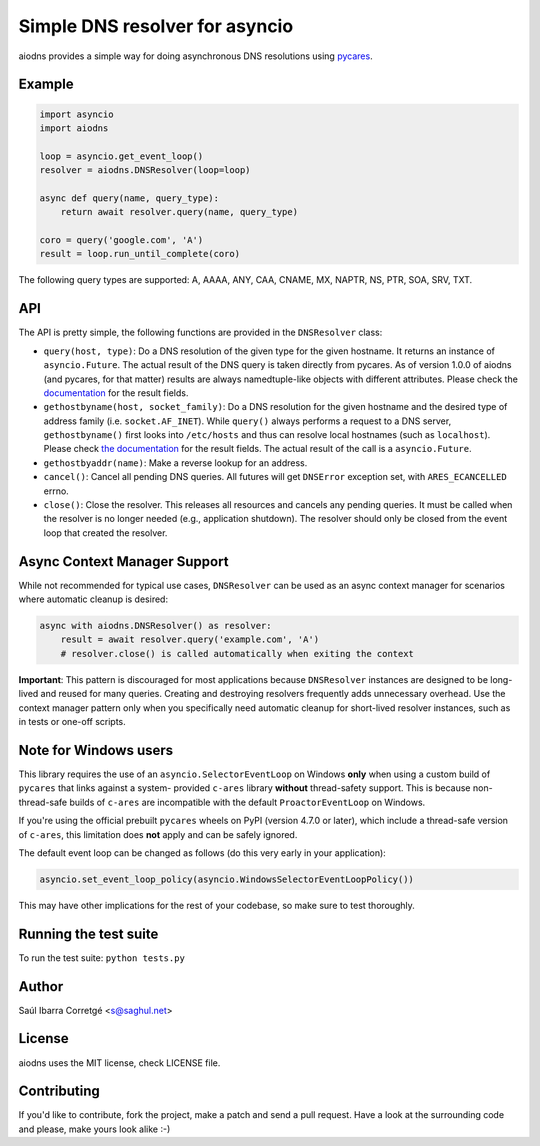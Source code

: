 ===============================
Simple DNS resolver for asyncio
===============================

.. image:: https://badge.fury.io/py/aiodns.png
    :target: https://pypi.org/project/aiodns/

.. image:: https://github.com/saghul/aiodns/workflows/CI/badge.svg
    :target: https://github.com/saghul/aiodns/actions

aiodns provides a simple way for doing asynchronous DNS resolutions using `pycares <https://github.com/saghul/pycares>`_.


Example
=======

.. code:: python

    import asyncio
    import aiodns

    loop = asyncio.get_event_loop()
    resolver = aiodns.DNSResolver(loop=loop)

    async def query(name, query_type):
        return await resolver.query(name, query_type)

    coro = query('google.com', 'A')
    result = loop.run_until_complete(coro)


The following query types are supported: A, AAAA, ANY, CAA, CNAME, MX, NAPTR, NS, PTR, SOA, SRV, TXT.


API
===

The API is pretty simple, the following functions are provided in the ``DNSResolver`` class:

* ``query(host, type)``: Do a DNS resolution of the given type for the given hostname. It returns an
  instance of ``asyncio.Future``. The actual result of the DNS query is taken directly from pycares.
  As of version 1.0.0 of aiodns (and pycares, for that matter) results are always namedtuple-like
  objects with different attributes. Please check the `documentation
  <http://pycares.readthedocs.org/en/latest/channel.html#pycares.Channel.query>`_
  for the result fields.
* ``gethostbyname(host, socket_family)``: Do a DNS resolution for the given
  hostname and the desired type of address family (i.e. ``socket.AF_INET``).
  While ``query()`` always performs a request to a DNS server,
  ``gethostbyname()`` first looks into ``/etc/hosts`` and thus can resolve
  local hostnames (such as ``localhost``).  Please check `the documentation
  <http://pycares.readthedocs.io/en/latest/channel.html#pycares.Channel.gethostbyname>`_
  for the result fields. The actual result of the call is a ``asyncio.Future``.
* ``gethostbyaddr(name)``: Make a reverse lookup for an address.
* ``cancel()``: Cancel all pending DNS queries. All futures will get ``DNSError`` exception set, with
  ``ARES_ECANCELLED`` errno.
* ``close()``: Close the resolver. This releases all resources and cancels any pending queries. It must be called
  when the resolver is no longer needed (e.g., application shutdown). The resolver should only be closed from the
  event loop that created the resolver.


Async Context Manager Support
=============================

While not recommended for typical use cases, ``DNSResolver`` can be used as an async context manager
for scenarios where automatic cleanup is desired:

.. code:: python

    async with aiodns.DNSResolver() as resolver:
        result = await resolver.query('example.com', 'A')
        # resolver.close() is called automatically when exiting the context

**Important**: This pattern is discouraged for most applications because ``DNSResolver`` instances
are designed to be long-lived and reused for many queries. Creating and destroying resolvers
frequently adds unnecessary overhead. Use the context manager pattern only when you specifically
need automatic cleanup for short-lived resolver instances, such as in tests or one-off scripts.


Note for Windows users
======================

This library requires the use of an ``asyncio.SelectorEventLoop`` on Windows
**only** when using a custom build of ``pycares`` that links against a system-
provided ``c-ares`` library **without** thread-safety support. This is because
non-thread-safe builds of ``c-ares`` are incompatible with the default
``ProactorEventLoop`` on Windows.

If you're using the official prebuilt ``pycares`` wheels on PyPI (version 4.7.0 or
later), which include a thread-safe version of ``c-ares``, this limitation does
**not** apply and can be safely ignored.

The default event loop can be changed as follows (do this very early in your application):

.. code:: python

    asyncio.set_event_loop_policy(asyncio.WindowsSelectorEventLoopPolicy())

This may have other implications for the rest of your codebase, so make sure to test thoroughly.


Running the test suite
======================

To run the test suite: ``python tests.py``


Author
======

Saúl Ibarra Corretgé <s@saghul.net>


License
=======

aiodns uses the MIT license, check LICENSE file.


Contributing
============

If you'd like to contribute, fork the project, make a patch and send a pull
request. Have a look at the surrounding code and please, make yours look
alike :-)
